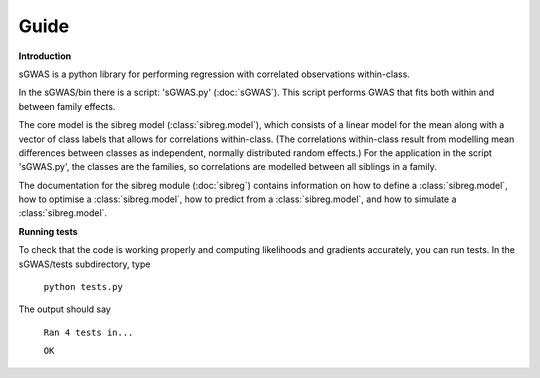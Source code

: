 Guide
************

**Introduction**

sGWAS is a python library for performing regression with correlated observations within-class.


In the sGWAS/bin there is a script: 'sGWAS.py' (:doc:`sGWAS`). This script performs GWAS that fits both within and between family effects.

The core model is the sibreg model (:class:`sibreg.model`), which consists of a linear model for the mean along
with a vector of class labels that allows for correlations within-class. (The correlations within-class result
from modelling mean differences between classes as independent, normally distributed random effects.) For
the application in the script 'sGWAS.py', the classes are the families, so correlations are modelled
between all siblings in a family.

The documentation for the sibreg module (:doc:`sibreg`) contains information on how to define a :class:`sibreg.model`,
how to optimise a :class:`sibreg.model`, how to predict from
a :class:`sibreg.model`, and how to simulate a :class:`sibreg.model`.

**Running tests**

To check that the code is working properly and computing likelihoods and gradients accurately, you can
run tests. In the sGWAS/tests subdirectory, type

    ``python tests.py``

The output should say

    ``Ran 4 tests in...``

    ``OK``





